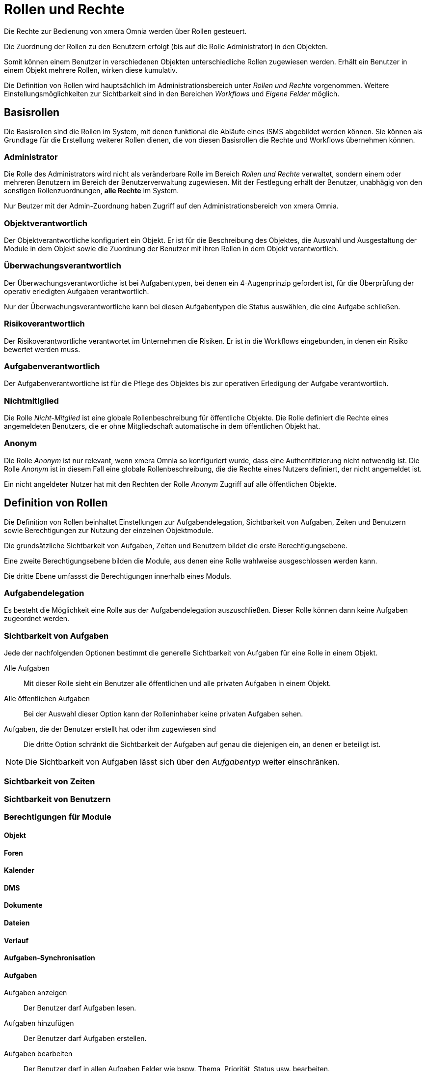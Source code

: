 = Rollen und Rechte
:doctype: article
:icons: font
:imagesdir: ../images/
:web-xmera: https://xmera.de

Die Rechte zur Bedienung von xmera Omnia werden über Rollen gesteuert. 

Die Zuordnung der Rollen zu den Benutzern erfolgt (bis auf die Rolle Administrator) in den Objekten. 

Somit können einem Benutzer in verschiedenen Objekten unterschiedliche Rollen zugewiesen werden. Erhält ein Benutzer in einem Objekt mehrere Rollen, wirken diese kumulativ.

Die Definition von Rollen wird hauptsächlich im Administrationsbereich unter _Rollen und Rechte_ vorgenommen. Weitere Einstellungsmöglichkeiten zur Sichtbarkeit sind in den Bereichen _Workflows_ und _Eigene Felder_ möglich. 

== Basisrollen
Die Basisrollen sind die Rollen im System, mit denen funktional die Abläufe eines ISMS abgebildet werden können. Sie können als Grundlage für die Erstellung weiterer Rollen dienen, die von diesen Basisrollen die Rechte und Workflows übernehmen können.

=== Administrator
Die Rolle des Administrators wird nicht als veränderbare Rolle im Bereich _Rollen und Rechte_ verwaltet, sondern einem oder mehreren Benutzern im Bereich der Benutzerverwaltung zugewiesen. Mit der Festlegung erhält der Benutzer, unabhägig von den sonstigen Rollenzuordnungen, *alle Rechte* im System. 

Nur Beutzer mit der Admin-Zuordnung haben Zugriff auf den Administrationsbereich von xmera Omnia.

=== Objektverantwortlich
Der Objektverantwortliche konfiguriert ein Objekt. Er ist für die Beschreibung des Objektes, die Auswahl und Ausgestaltung der Module in dem Objekt sowie die Zuordnung der Benutzer mit ihren Rollen in dem Objekt verantwortlich.

=== Überwachungsverantwortlich
Der  Überwachungsverantwortliche ist bei Aufgabentypen, bei denen ein 4-Augenprinzip gefordert ist, für die Überprüfung der operativ erledigten Aufgaben verantwortlich. 

Nur der Überwachungsverantwortliche kann bei diesen Aufgabentypen die Status auswählen, die eine Aufgabe schließen.

=== Risikoverantwortlich
Der Risikoverantwortliche verantwortet im Unternehmen die Risiken. Er ist in die Workflows eingebunden, in denen ein Risiko bewertet werden muss.

=== Aufgabenverantwortlich
Der Aufgabenverantwortliche ist für die Pflege des Objektes bis zur operativen Erledigung der Aufgabe verantwortlich.

=== Nichtmitlglied
Die Rolle _Nicht-Mitglied_ ist eine globale Rollenbeschreibung für öffentliche Objekte. Die Rolle definiert die Rechte eines angemeldeten Benutzers, die er ohne Mitgliedschaft automatische in dem öffentlichen Objekt hat.

=== Anonym
Die Rolle _Anonym_ ist nur relevant, wenn xmera Omnia so konfiguriert wurde, dass eine Authentifizierung nicht notwendig ist. Die Rolle _Anonym_ ist in diesem Fall eine globale Rollenbeschreibung, die die Rechte eines Nutzers definiert, der nicht angemeldet ist. 

Ein nicht angeldeter Nutzer hat mit den Rechten der Rolle _Anonym_ Zugriff auf alle öffentlichen Objekte.


== Definition von Rollen

Die Definition von Rollen beinhaltet Einstellungen zur Aufgabendelegation, Sichtbarkeit von Aufgaben, Zeiten und Benutzern sowie Berechtigungen zur Nutzung der einzelnen Objektmodule.

Die grundsätzliche Sichtbarkeit von Aufgaben, Zeiten und Benutzern bildet die erste Berechtigungsebene. 

Eine zweite Berechtigungsebene bilden die Module, aus denen eine Rolle wahlweise ausgeschlossen werden kann.

Die dritte Ebene umfassst die Berechtigungen innerhalb eines Moduls.

=== Aufgabendelegation

Es besteht die Möglichkeit eine Rolle aus der Aufgabendelegation auszuschließen. Dieser Rolle können dann keine Aufgaben zugeordnet werden.

=== Sichtbarkeit von Aufgaben

Jede der nachfolgenden Optionen bestimmt die generelle Sichtbarkeit von Aufgaben für eine Rolle in einem Objekt.

Alle Aufgaben::

Mit dieser Rolle sieht ein Benutzer alle öffentlichen und alle privaten Aufgaben in einem Objekt.

Alle öffentlichen Aufgaben::

Bei der Auswahl dieser Option kann der Rolleninhaber keine privaten Aufgaben sehen.

Aufgaben, die der Benutzer erstellt hat oder ihm zugewiesen sind::

Die dritte Option schränkt die Sichtbarkeit der Aufgaben auf genau die diejenigen ein, an denen er beteiligt ist. 

[NOTE]
Die Sichtbarkeit von Aufgaben lässt sich über den _Aufgabentyp_ weiter einschränken. 

=== Sichtbarkeit von Zeiten

=== Sichtbarkeit von Benutzern

=== Berechtigungen für Module

==== Objekt

==== Foren


==== Kalender

==== DMS


==== Dokumente

==== Dateien

==== Verlauf

==== Aufgaben-Synchronisation

==== Aufgaben

Aufgaben anzeigen:: 
  Der Benutzer darf Aufgaben lesen.

Aufgaben hinzufügen::
  Der Benutzer darf Aufgaben erstellen.

Aufgaben bearbeiten::
  Der Benutzer darf in allen Aufgaben Felder wie bspw. Thema, Priorität, Status usw. bearbeiten.

Eigene Aufgaben bearbeiten:: 
  Der Benutzer darf lediglich Aufgaben, die er selbst erstellt hat, bearbeiten. Aufgaben, die ihm zugeordnet wurden, kann er mit diesem Recht nicht bearbeiten.

Aufgaben kopieren:: 
  Der Benutzer darf Aufgaben innerhalb des Objektes und je nach Systemkonfiguration auch zu anderen Objekten durch kopieren hinzufügen.

Aufgaben-Beziehungen verwalten::
  Der Benutzer darf Beziehungen zu anderen Aufgaben herstellen und wieder entfernen.

Untergeordnete Aufgaben verwalten:: 
  Der Benutzer darf Aufgaben anderen Aufgaben unterordnen und die Unterordnung wieder aufheben.

Aufgaben als privat oder öffentlich markieren:: 
  Der Benutzer darf eine beliebige Aufgabe als privat markieren und wieder aufheben. Eine private Aufgabe ist nur für die Benutzer sichtbar, die alle Aufgaben sehen dürfen, siehe <<_sichtbarkeit_von_aufgaben>>. 

Eigene Aufgaben privat oder öffentlich markieren:: 
  Der Benutzer darf lediglich Aufgaben, die er selbst erstellt hat, als privat markieren und wieder aufheben.

Kommentare hinzufügen:: 
  Der Benutzer darf einen Kommentar zu einer Aufgabe hinzufügen.

Kommentare bearbeiten:: 
  Der Benutzer darf Kommentare an Aufgaben bearbeiten.

Eigene Kommentare bearbeiten:: 
  Der Benutzer darf Kommentare, die er selbst erstellt hat, bearbeiten.

Private Kommentare sehen:: 
  Der Benutzer darf private Kommentare von anderen Benutzern sehen.

Kommentar als privat markieren:: 
  Der Benutzer seine Kommentare als privat markieren.

Aufgabe löschen:: 
  Der Benutzer darf eine Aufgabe löschen.

Liste der Beobachter ansehen:: 
  Der Benutzer darf sehen, welche Mitglieder eine Aufgabe beobachten.

Beobachter hinzufügen::
  Der Benutzer darf Mitglieder als Beobachter für eine Aufgabe definieren.

Beobachter löschen:: 
  Der Benutzer darf Beobachter einer Aufgabe wieder entfernen.

Aufgaben importieren:: 
  Der Benutzer darf Aufgaben mittels CSV-Datei importieren.

Aufgaben-Kategorien verwalten:: 
  Der Benutzer darf Aufgaben-Kategorien erstellen an Mitglieder zuordnen, bearbeiten und löschen.

==== Mitteilung

==== Archiv

==== Zeiterfassung

==== Wiki



====== Textschnipsel

sowie die Workflows für die Statusführung von Aufgaben

=======
Ein Benutzer würde demnach beispielsweise alle Aufgaben vom Aufgabentyp Störung sehen oder aber lediglich die Störungen, die er erstellt oder ihm zugewiesen wurden.
=======